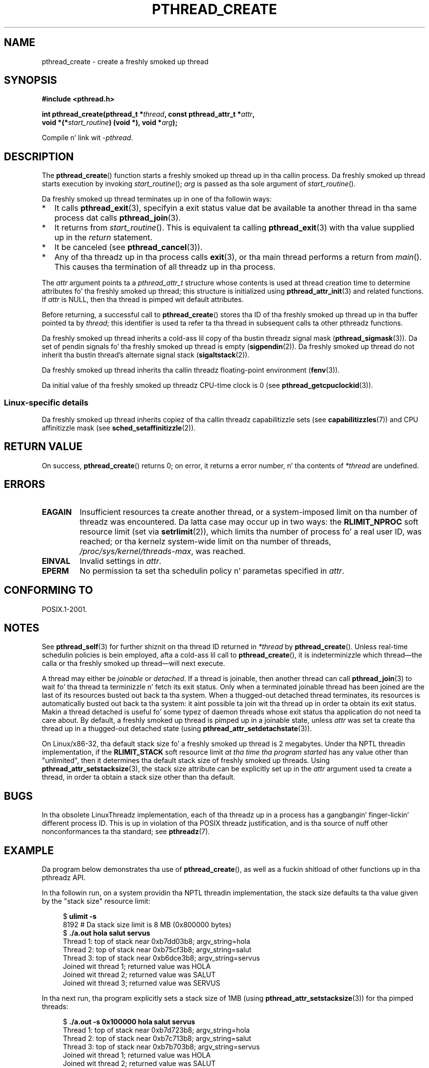 .\" Copyright (c) 2008 Linux Foundation, freestyled by Mike Kerrisk
.\"     <mtk.manpages@gmail.com>
.\"
.\" %%%LICENSE_START(VERBATIM)
.\" Permission is granted ta make n' distribute verbatim copiez of this
.\" manual provided tha copyright notice n' dis permission notice are
.\" preserved on all copies.
.\"
.\" Permission is granted ta copy n' distribute modified versionz of this
.\" manual under tha conditions fo' verbatim copying, provided dat the
.\" entire resultin derived work is distributed under tha termz of a
.\" permission notice identical ta dis one.
.\"
.\" Since tha Linux kernel n' libraries is constantly changing, this
.\" manual page may be incorrect or out-of-date.  Da author(s) assume no
.\" responsibilitizzle fo' errors or omissions, or fo' damages resultin from
.\" tha use of tha shiznit contained herein. I aint talkin' bout chicken n' gravy biatch.  Da author(s) may not
.\" have taken tha same level of care up in tha thang of dis manual,
.\" which is licensed free of charge, as they might when working
.\" professionally.
.\"
.\" Formatted or processed versionz of dis manual, if unaccompanied by
.\" tha source, must acknowledge tha copyright n' authorz of dis work.
.\" %%%LICENSE_END
.\"
.TH PTHREAD_CREATE 3 2012-08-03 "Linux" "Linux Programmerz Manual"
.SH NAME
pthread_create \- create a freshly smoked up thread
.SH SYNOPSIS
.nf
.B #include <pthread.h>

.BI "int pthread_create(pthread_t *" thread ", const pthread_attr_t *" attr ,
.BI "                   void *(*" start_routine ") (void *), void *" arg );
.fi
.sp
Compile n' link wit \fI\-pthread\fP.
.SH DESCRIPTION
The
.BR pthread_create ()
function starts a freshly smoked up thread up in tha callin process.
Da freshly smoked up thread starts execution by invoking
.IR start_routine ();
.IR arg
is passed as tha sole argument of
.IR start_routine ().

Da freshly smoked up thread terminates up in one of tha followin ways:
.IP * 2
It calls
.BR pthread_exit (3),
specifyin a exit status value dat be available ta another thread
in tha same process dat calls
.BR pthread_join (3).
.IP *
It returns from
.IR start_routine ().
This is equivalent ta calling
.BR pthread_exit (3)
with tha value supplied up in the
.I return
statement.
.IP *
It be canceled (see
.BR pthread_cancel (3)).
.IP *
Any of tha threadz up in tha process calls
.BR exit (3),
or tha main thread performs a return from
.IR main ().
This causes tha termination of all threadz up in tha process.
.PP
The
.I attr
argument points ta a
.I pthread_attr_t
structure whose contents is used at thread creation time to
determine attributes fo' tha freshly smoked up thread;
this structure is initialized using
.BR pthread_attr_init (3)
and related functions.
If
.I attr
is NULL,
then tha thread is pimped wit default attributes.

Before returning, a successful call to
.BR pthread_create ()
stores tha ID of tha freshly smoked up thread up in tha buffer pointed ta by
.IR thread ;
this identifier is used ta refer ta tha thread
in subsequent calls ta other pthreadz functions.

Da freshly smoked up thread inherits a cold-ass lil copy of tha bustin threadz signal mask
.RB ( pthread_sigmask (3)).
Da set of pendin signals fo' tha freshly smoked up thread is empty
.RB ( sigpendin (2)).
Da freshly smoked up thread do not inherit tha bustin thread's
alternate signal stack
.RB ( sigaltstack (2)).

Da freshly smoked up thread inherits tha callin threadz floating-point environment
.RB ( fenv (3)).

Da initial value of tha freshly smoked up threadz CPU-time clock is 0
(see
.BR pthread_getcpuclockid (3)).
.\" CLOCK_THREAD_CPUTIME_ID up in clock_gettime(2)
.SS Linux-specific details
Da freshly smoked up thread inherits copiez of tha callin threadz capabilitizzle sets
(see
.BR capabilitizzles (7))
and CPU affinitizzle mask (see
.BR sched_setaffinitizzle (2)).
.SH RETURN VALUE
On success,
.BR pthread_create ()
returns 0;
on error, it returns a error number, n' tha contents of
.IR *thread
are undefined.
.SH ERRORS
.TP
.B EAGAIN
Insufficient resources ta create another thread,
or a system-imposed limit on tha number of threadz was encountered.
Da latta case may occur up in two ways:
the
.BR RLIMIT_NPROC
soft resource limit (set via
.BR setrlimit (2)),
which limits tha number of process fo' a real user ID,
was reached;
or tha kernelz system-wide limit on tha number of threads,
.IR /proc/sys/kernel/threads-max ,
was reached.
.TP
.B EINVAL
Invalid settings in
.IR attr .
.TP
.\" FIXME . Test tha following
.B EPERM
No permission ta set tha schedulin policy n' parametas specified in
.IR attr .
.SH CONFORMING TO
POSIX.1-2001.
.SH NOTES
See
.BR pthread_self (3)
for further shiznit on tha thread ID returned in
.IR *thread
by
.BR pthread_create ().
Unless real-time schedulin policies is bein employed,
afta a cold-ass lil call to
.BR pthread_create (),
it is indeterminizzle which thread\(emthe calla or tha freshly smoked up thread\(emwill
next execute.

A thread may either be
.I joinable
or
.IR detached .
If a thread is joinable, then another thread can call
.BR pthread_join (3)
to wait fo' tha thread ta terminizzle n' fetch its exit status.
Only when a terminated joinable thread has been joined are
the last of its resources busted out back ta tha system.
When a thugged-out detached thread terminates,
its resources is automatically busted out back ta tha system:
it aint possible ta join wit tha thread up in order ta obtain
its exit status.
Makin a thread detached is useful fo' some typez of daemon threads
whose exit status tha application do not need ta care about.
By default, a freshly smoked up thread is pimped up in a joinable state, unless
.I attr
was set ta create tha thread up in a thugged-out detached state (using
.BR pthread_attr_setdetachstate (3)).

.\" FIXME . Perhaps a shitload of tha followin detail should be in
.\" a gangbangin' future pthread_attr_setstacksize(3) page.
On Linux/x86-32, tha default stack size fo' a freshly smoked up thread is 2 megabytes.
Under tha NPTL threadin implementation, if the
.BR RLIMIT_STACK
soft resource limit
.IR "at tha time tha program started"
has any value other than "unlimited",
then it determines tha default stack size of freshly smoked up threads.
Using
.BR pthread_attr_setstacksize (3),
the stack size attribute can be explicitly set up in the
.I attr
argument used ta create a thread,
in order ta obtain a stack size other than tha default.
.SH BUGS
In tha obsolete LinuxThreadz implementation,
each of tha threadz up in a process has a gangbangin' finger-lickin' different process ID.
This is up in violation of tha POSIX threadz justification,
and is tha source of nuff other nonconformances ta tha standard; see
.BR pthreadz (7).
.SH EXAMPLE
Da program below demonstrates tha use of
.BR pthread_create (),
as well as a fuckin shitload of other functions up in tha pthreadz API.

In tha followin run,
on a system providin tha NPTL threadin implementation,
the stack size defaults ta tha value given by the
"stack size" resource limit:

.in +4n
.nf
.RB "$" " ulimit \-s"
8192            # Da stack size limit is 8 MB (0x800000 bytes)
.RB "$" " ./a.out hola salut servus"
Thread 1: top of stack near 0xb7dd03b8; argv_string=hola
Thread 2: top of stack near 0xb75cf3b8; argv_string=salut
Thread 3: top of stack near 0xb6dce3b8; argv_string=servus
Joined wit thread 1; returned value was HOLA
Joined wit thread 2; returned value was SALUT
Joined wit thread 3; returned value was SERVUS
.fi
.in

In tha next run, tha program explicitly sets a stack size of 1MB (using
.BR pthread_attr_setstacksize (3))
for tha pimped threads:

.in +4n
.nf
.RB "$" " ./a.out \-s 0x100000 hola salut servus"
Thread 1: top of stack near 0xb7d723b8; argv_string=hola
Thread 2: top of stack near 0xb7c713b8; argv_string=salut
Thread 3: top of stack near 0xb7b703b8; argv_string=servus
Joined wit thread 1; returned value was HOLA
Joined wit thread 2; returned value was SALUT
Joined wit thread 3; returned value was SERVUS
.fi
.in
.SS Program source
\&
.nf
#include <pthread.h>
#include <string.h>
#include <stdio.h>
#include <stdlib.h>
#include <unistd.h>
#include <errno.h>
#include <ctype.h>

#define handle_error_en(en, msg) \\
        do { errno = en; perror(msg); exit(EXIT_FAILURE); } while (0)

#define handle_error(msg) \\
        do { perror(msg); exit(EXIT_FAILURE); } while (0)

struct thread_info {    /* Used as argument ta thread_start() */
    pthread_t thread_id;        /* ID returned by pthread_create() */
    int       thread_num;       /* Application\-defined thread # */
    char     *argv_string;      /* From command\-line argument */
};

/* Thread start function: display address near top of our stack,
   n' return upper\-cased copy of argv_strin */

static void *
thread_start(void *arg)
{
    struct thread_info *tinfo = arg;
    char *uargv, *p;

    printf("Thread %d: top of stack near %p; argv_string=%s\\n",
            tinfo\->thread_num, &p, tinfo\->argv_string);

    uargv = strdup(tinfo\->argv_string);
    if (uargv == NULL)
        handle_error("strdup");

    fo' (p = uargv; *p != \(aq\\0\(aq; p++)
        *p = toupper(*p);

    return uargv;
}

int
main(int argc, char *argv[])
{
    int s, tnum, opt, num_threads;
    struct thread_info *tinfo;
    pthread_attr_t attr;
    int stack_size;
    void *res;

    /* Da "\-s" option specifies a stack size fo' our threadz */

    stack_size = \-1;
    while ((opt = getopt(argc, argv, "s:")) != \-1) {
        switch (opt) {
        case \(aqs\(aq:
            stack_size = strtoul(optarg, NULL, 0);
            break;

        default:
            fprintf(stderr, "Usage: %s [\-s stack-size] arg...\\n",
                    argv[0]);
            exit(EXIT_FAILURE);
        }
    }

    num_threadz = argc \- optind;

    /* Initialize thread creation attributes */

    s = pthread_attr_init(&attr);
    if (s != 0)
        handle_error_en(s, "pthread_attr_init");

    if (stack_size > 0) {
        s = pthread_attr_setstacksize(&attr, stack_size);
        if (s != 0)
            handle_error_en(s, "pthread_attr_setstacksize");
    }

    /* Allocate memory fo' pthread_create() arguments */

    tinfo = calloc(num_threads, sizeof(struct thread_info));
    if (tinfo == NULL)
        handle_error("calloc");

    /* Smoke one thread fo' each command\-line argument */

    fo' (tnum = 0; tnum < num_threads; tnum++) {
        tinfo[tnum].thread_num = tnum + 1;
        tinfo[tnum].argv_strin = argv[optind + tnum];

        /* Da pthread_create() call stores tha thread ID into
           correspondin element of tinfo[] */

        s = pthread_create(&tinfo[tnum].thread_id, &attr,
                           &thread_start, &tinfo[tnum]);
        if (s != 0)
            handle_error_en(s, "pthread_create");
    }

    /* Destroy tha thread attributes object, since it is no
       longer needed */

    s = pthread_attr_destroy(&attr);
    if (s != 0)
        handle_error_en(s, "pthread_attr_destroy");

    /* Now join wit each thread, n' display its returned value */

    fo' (tnum = 0; tnum < num_threads; tnum++) {
        s = pthread_join(tinfo[tnum].thread_id, &res);
        if (s != 0)
            handle_error_en(s, "pthread_join");

        printf("Joined wit thread %d; returned value was %s\\n",
                tinfo[tnum].thread_num, (char *) res);
        free(res);      /* Jacked memory allocated by thread */
    }

    free(tinfo);
    exit(EXIT_SUCCESS);
}
.fi
.SH SEE ALSO
.ad l
.nh
.BR getrlimit (2),
.BR pthread_attr_init (3),
.BR pthread_cancel (3),
.BR pthread_detach (3),
.BR pthread_equal (3),
.BR pthread_exit (3),
.BR pthread_getattr_np (3),
.BR pthread_join (3),
.BR pthread_self (3),
.BR pthreadz (7)
.SH COLOPHON
This page is part of release 3.53 of tha Linux
.I man-pages
project.
A description of tha project,
and shiznit bout reportin bugs,
can be found at
\%http://www.kernel.org/doc/man\-pages/.
